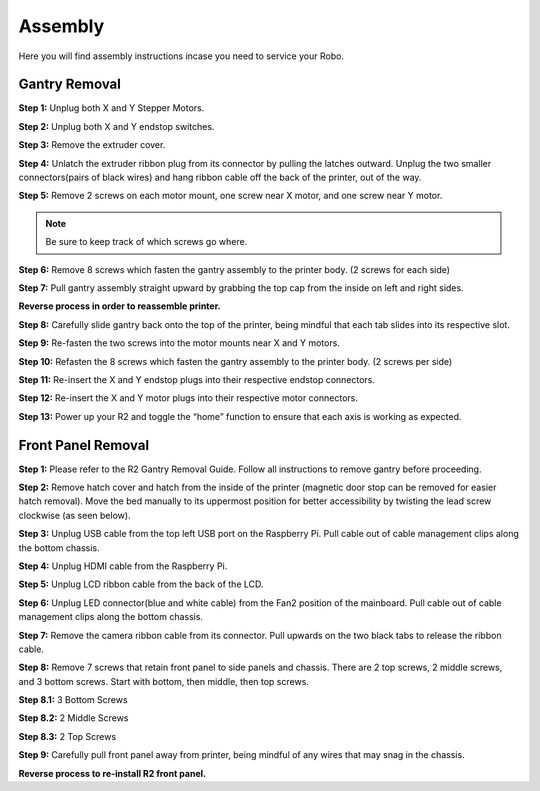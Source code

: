 .. Sphinx RTD theme demo documentation master file, created by
   sphinx-quickstart on Sun Nov  3 11:56:36 2013.
   You can adapt this file completely to your liking, but it should at least
   contain the root `toctree` directive.

=================================================
Assembly
=================================================

.. image:: images/r2-assembly.pdf
   :alt: Assembly Header
   :align: center

Here you will find assembly instructions incase you need to service your Robo.

Gantry Removal
-----

**Step 1:** Unplug both X and Y Stepper Motors.

.. image:: images/motor-cables.gif
   :alt: Unplug Motor Cables
   :align: center

**Step 2:** Unplug both X and Y endstop switches.

.. image:: images/endstops.gif
   :alt: Remove Endstop Cables
   :align: center

**Step 3:** Remove the extruder cover.

.. image:: images/cover.gif
   :alt: Remove Extruder Cover
   :align: center

**Step 4:** Unlatch the extruder ribbon plug from its connector by pulling the latches outward. Unplug the two smaller connectors(pairs of black wires) and hang ribbon cable off the back of the printer, out of the way.

.. image:: images/unplug.gif
   :alt: Unplug Extruder Cable
   :align: center

**Step 5:** Remove 2 screws on each motor mount, one screw near X motor, and one screw near Y motor.

.. note:: Be sure to keep track of which screws go where.

.. image:: images/motor-screws.gif
   :alt: Motor Screws
   :align: center

**Step 6:** Remove 8 screws which fasten the gantry assembly to the printer body. (2 screws for each side)

.. image:: images/gantry-screws.gif
   :alt: Gantry Screws
   :align: center

.. image:: images/8-screws.jpg
   :alt: Gantry Screws Locations
   :align: center

**Step 7:** Pull gantry assembly straight upward by grabbing the top cap from the inside on left and right sides.

.. image:: images/top-cap.gif
   :alt: Top Cap
   :align: center

**Reverse process in order to reassemble printer.**

**Step 8:** Carefully slide gantry back onto the top of the printer, being mindful that each tab slides into its respective slot.

**Step 9:** Re-fasten the two screws into the motor mounts near X and Y motors.

**Step 10:** Refasten the 8 screws which fasten the gantry assembly to the printer body. (2 screws per side)

**Step 11:** Re-insert the X and Y endstop plugs into their respective endstop connectors.

**Step 12:** Re-insert the X and Y motor plugs into their respective motor connectors.

**Step 13:** Power up your R2 and toggle the “home” function to ensure that each axis is working as expected.

Front Panel Removal
---------
**Step 1:** Please refer to the R2 Gantry Removal Guide. Follow all instructions to remove gantry before proceeding.

**Step 2:** Remove hatch cover and hatch from the inside of the printer (magnetic door stop can be removed for easier hatch removal). Move the bed manually to its uppermost position for better accessibility by twisting the lead screw clockwise (as seen below).

.. image:: images/hatch.jpg
   :alt: Hatch Removal
   :align: center

**Step 3:** Unplug USB cable from the top left USB port on the Raspberry Pi. Pull cable out of cable management clips along the bottom chassis.

.. image:: images/usb.gif
   :alt: usb
   :align: center

**Step 4:** Unplug HDMI cable from the Raspberry Pi.

.. image:: images/hdmi.gif
   :alt: hdmi
   :align: center

**Step 5:** Unplug LCD ribbon cable from the back of the LCD.

.. image:: images/lcd.gif
   :alt: lcd
   :align: center

**Step 6:** Unplug LED connector(blue and white cable) from the Fan2 position of the mainboard. Pull cable out of cable management clips along the bottom chassis.

.. image:: images/led.gif
   :alt: led
   :align: center

**Step 7:** Remove the camera ribbon cable from its connector. Pull upwards on the two black tabs to release the ribbon cable.

.. image:: images/camera.gif
   :alt: led
   :align: center

**Step 8:** Remove 7 screws that retain front panel to side panels and chassis. There are 2 top screws, 2 middle screws, and 3 bottom screws. Start with bottom, then middle, then top screws.

**Step 8.1:** 3 Bottom Screws

.. image:: images/three.png
   :alt: three screws
   :align: center

**Step 8.2:** 2 Middle Screws

.. image:: images/mid-1.jpg
   :alt: mid 1
   :align: center

.. image:: images/mid-2.jpg
   :alt: mid 2
   :align: center

**Step 8.3:** 2 Top Screws

.. image:: images/top-1.jpg
   :alt: top 1
   :align: center

.. image:: images/top-2.jpg
   :alt: top 2
   :align: center

.. image:: images/seven.PNG
   :alt: cad
   :align: center

**Step 9:** Carefully pull front panel away from printer, being mindful of any wires that may snag in the chassis.

.. image:: images/pull.gif
   :alt: pull
   :align: center

**Reverse process to re-install R2 front panel.**
